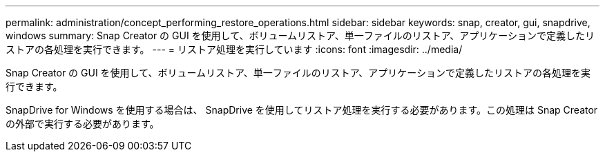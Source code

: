 ---
permalink: administration/concept_performing_restore_operations.html 
sidebar: sidebar 
keywords: snap, creator, gui, snapdrive, windows 
summary: Snap Creator の GUI を使用して、ボリュームリストア、単一ファイルのリストア、アプリケーションで定義したリストアの各処理を実行できます。 
---
= リストア処理を実行しています
:icons: font
:imagesdir: ../media/


[role="lead"]
Snap Creator の GUI を使用して、ボリュームリストア、単一ファイルのリストア、アプリケーションで定義したリストアの各処理を実行できます。

SnapDrive for Windows を使用する場合は、 SnapDrive を使用してリストア処理を実行する必要があります。この処理は Snap Creator の外部で実行する必要があります。
